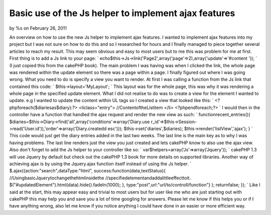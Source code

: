 Basic use of the Js helper to implement ajax features
=====================================================

by %s on February 26, 2011

An overview on how to use the new Js helper to implement ajax
features.
I wanted to implement ajax features into my project but I was not sure
on how to do this and so I researched for hours and I finally managed
to piece together several articles to reach my result. This may seem
obvious and easy to most users but to me this was problem for me at
first. First thing is to add a Js link to your page: `
echo$this->Js->link('Page2',array('page'=>2),array('update'=>'#content
'));
` (I just copied this from the cakePHP book). The main problem I was
having was when I clicked the link, the whole page was rendered within
the update element so there was a page within a page. I finally
figured out where I was going wrong. What you need to do is specify a
view you want to render. At first I was calling a function from the Js
link that contained this code: `
$this->layout='MyLayout';
` This layout was for the whole page, this was why it was rendering a
whole page in the specified update element. What I did not realise to
do was to create a view for the element I wanted to update. e.g I
wanted to update the content within UL tags so I created a view that
looked like this: `
<?phpforeach($diariesas$diary):?>
<liclass="entry">
//ContentoftheListitem
</li>
<?phpendforeach;?>
` I would then in the controller have a function that handled the ajax
request and render the new view as such: `
functionrecent_entries(){
$diaries=$this->Diary->find('all',array('conditions'=>array('Diary.use
r_id'=>$this->Session->read('User.id')),'order'=>array('Diary.createdd
esc')));
$this->set('diaries',$diaries);
$this->render('listView','ajax');
}
` This code would just get the diary entries added in the last two
weeks. The last line is the main key as to why I was having problems.
The last line renders just the view you just created and lets cakePHP
know to also use the ajax view. Also don't forget to add the Js helper
to your controller like so: `
var$helpers=array('Js'=>array('Jquery'));
` cakePHP 1.3 will use Jquery by default but check out the cakePHP 1.3
book for more details on supported libraries. Another way of achieving
ajax is by using the Jquery.ajax function itself instead of using the
Js helper. `
$.ajax({action:"search",dataType:"html",
success:function(data,textStatus){
//UsingbasicJquerytochangethehtmlinsidethe
//specifiedelementandaddalittleeffecttoit.
$("#updatedElement").html(data).hide().fadeIn(1000);
},
type:"post",url:"url/to/controll/function"}
);
returnfalse;
});
` Like I said at the start, this may appear easy and trivial to most
users but for user like me who are just starting out with cakePHP this
may help you and save you a lot of time googling for answers. Please
let me know if this helps you or if I have anything wrong, also let me
know if you notice anything I could have done in an easier or more
efficient way.

.. meta::
    :title: Basic use of the Js helper to implement ajax features
    :description: CakePHP Article related to AJAX,helper,js,JsHelper,Helpers
    :keywords: AJAX,helper,js,JsHelper,Helpers
    :copyright: Copyright 2011 
    :category: helpers

